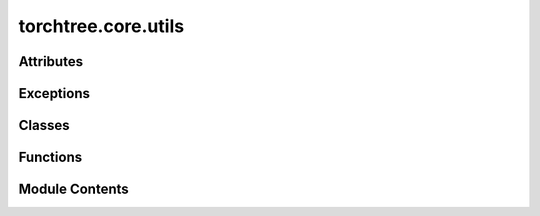 torchtree.core.utils
====================

.. py:module:: torchtree.core.utils


Attributes
----------

.. autoapisummary::

   torchtree.core.utils.REGISTERED_CLASSES


Exceptions
----------

.. autoapisummary::

   torchtree.core.utils.JSONParseError
   torchtree.core.utils.AlternativeAttributeError


Classes
-------

.. autoapisummary::

   torchtree.core.utils.TensorEncoder
   torchtree.core.utils.TensorDecoder
   torchtree.core.utils.SignalHandler


Functions
---------

.. autoapisummary::

   torchtree.core.utils.as_tensor
   torchtree.core.utils.tensor_rand
   torchtree.core.utils.get_class
   torchtree.core.utils.process_objects
   torchtree.core.utils.process_object_with_key
   torchtree.core.utils.process_object
   torchtree.core.utils.validate
   torchtree.core.utils.remove_comments
   torchtree.core.utils.replace_wildcard_with_str
   torchtree.core.utils.replace_star_with_str
   torchtree.core.utils.expand_plates
   torchtree.core.utils.update_parameters
   torchtree.core.utils.print_graph
   torchtree.core.utils.string_to_list_index
   torchtree.core.utils.package_contents
   torchtree.core.utils.register_class


Module Contents
---------------

.. py:data:: REGISTERED_CLASSES

.. py:class:: TensorEncoder(*, skipkeys=False, ensure_ascii=True, check_circular=True, allow_nan=True, sort_keys=False, indent=None, separators=None, default=None)

   Bases: :py:obj:`json.JSONEncoder`


   Extensible JSON <http://json.org> encoder for Python data structures.

   Supports the following objects and types by default:

   +-------------------+---------------+
   | Python            | JSON          |
   +===================+===============+
   | dict              | object        |
   +-------------------+---------------+
   | list, tuple       | array         |
   +-------------------+---------------+
   | str               | string        |
   +-------------------+---------------+
   | int, float        | number        |
   +-------------------+---------------+
   | True              | true          |
   +-------------------+---------------+
   | False             | false         |
   +-------------------+---------------+
   | None              | null          |
   +-------------------+---------------+

   To extend this to recognize other objects, subclass and implement a
   ``.default()`` method with another method that returns a serializable
   object for ``o`` if possible, otherwise it should call the superclass
   implementation (to raise ``TypeError``).



   .. py:method:: default(obj)

      Implement this method in a subclass such that it returns
      a serializable object for ``o``, or calls the base implementation
      (to raise a ``TypeError``).

      For example, to support arbitrary iterators, you could
      implement default like this::

          def default(self, o):
              try:
                  iterable = iter(o)
              except TypeError:
                  pass
              else:
                  return list(iterable)
              # Let the base class default method raise the TypeError
              return JSONEncoder.default(self, o)




.. py:class:: TensorDecoder(*args, **kwargs)

   Bases: :py:obj:`json.JSONDecoder`


   Simple JSON <http://json.org> decoder

   Performs the following translations in decoding by default:

   +---------------+-------------------+
   | JSON          | Python            |
   +===============+===================+
   | object        | dict              |
   +---------------+-------------------+
   | array         | list              |
   +---------------+-------------------+
   | string        | str               |
   +---------------+-------------------+
   | number (int)  | int               |
   +---------------+-------------------+
   | number (real) | float             |
   +---------------+-------------------+
   | true          | True              |
   +---------------+-------------------+
   | false         | False             |
   +---------------+-------------------+
   | null          | None              |
   +---------------+-------------------+

   It also understands ``NaN``, ``Infinity``, and ``-Infinity`` as
   their corresponding ``float`` values, which is outside the JSON spec.



   .. py:method:: object_hook(dic)


.. py:function:: as_tensor(dct, dtype=torch.float64)

.. py:function:: tensor_rand(distribution, shape, dtype=None, device=None, requires_grad=False)

   Create a tensor with the given dtype and shape and initialize it using a
   distribution.

   Continuous distributions: normal, log_normal, uniform.
   Discrete distributions: random, bernoulli

   :param distribution: distribution as a string (e.g. 'normal(1.0,2.0)', 'normal',
    'normal()').
   :type distribution: str
   :param shape: shape of the tensor
   :type shape: Sequence[int]
   :param dtype: dtype of the tensor
   :type dtype: torch.dtype
   :param device: device of the tensor
   :type device: torch.device
   :return: tensor
   :rtype: torch.Tensor

   :example:
   >>> _ = torch.manual_seed(0)
   >>> t1 = tensor_rand('normal(1.0, 2.0)', (1,2), dtype=torch.float64)
   >>> t1
   tensor([[4.0820, 0.4131]], dtype=torch.float64)
   >>> _ = torch.manual_seed(0)
   >>> t2 = tensor_rand('normal(0.0, 1.0)', (1,2), dtype=torch.float64)
   >>> _ = torch.manual_seed(0)
   >>> t3 = tensor_rand('normal()', (1,2), dtype=torch.float64)
   >>> t2 == t3
   tensor([[True, True]])


.. py:function:: get_class(full_name: str) -> type

.. py:exception:: JSONParseError

   Bases: :py:obj:`Exception`


   Common base class for all non-exit exceptions.


.. py:function:: process_objects(data, dic, force_list=False, key=None)

.. py:function:: process_object_with_key(key, data, dic, default=None)

.. py:function:: process_object(data, dic)

.. py:class:: SignalHandler

   .. py:method:: exit(signum, frame)


.. py:function:: validate(data, rules)

.. py:function:: remove_comments(obj)

   Remove comments in dictionary representation of objects.

   - A key starting with an underscore results in the key/value pair to be removed.
   - A dictionary with key equal to *ignore* and value set to *True* results in its
     removal.


.. py:function:: replace_wildcard_with_str(obj, wildcard, value)

.. py:function:: replace_star_with_str(obj, value)

.. py:function:: expand_plates(obj, parent=None, idx=None)

.. py:function:: update_parameters(json_object, parameters) -> None

   Recursively replace tensor in json_object with tensors present in
   parameters.

   :param dict json_object: json object
   :param parameters: list of Parameters
   :type parameters: list(Parameter)


.. py:function:: print_graph(g: torch.Tensor, level: int = 0) -> None

   Print computation graph.

   :param torch.Tensor g: a tensor
   :param level: indentation level


.. py:exception:: AlternativeAttributeError

   Bases: :py:obj:`Exception`


   Custom exception for debugging conflicts between @property and
   __getattr__

   https://stackoverflow.com/questions/36575068/attributeerrors-undesired-interaction-between-property-and-getattr


   .. py:method:: wrapper(f)
      :classmethod:


      Wraps a function to reraise an AttributeError as the alternate
      type.



.. py:function:: string_to_list_index(index_str) -> Union[int, slice]

.. py:function:: package_contents(package_name)

.. py:function:: register_class(_cls, name=None)

